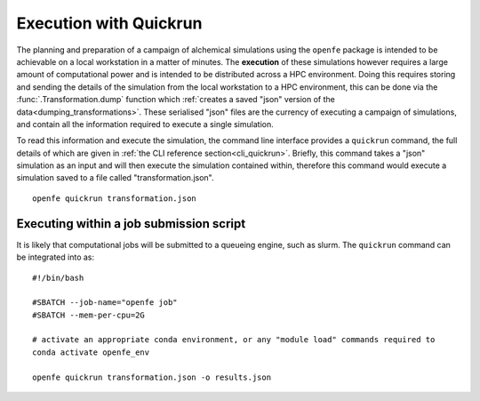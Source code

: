 .. _userguide_quickrun:

Execution with Quickrun
=======================

The planning and preparation of a campaign of alchemical simulations using the ``openfe`` package is intended to be
achievable on a local workstation in a matter of minutes.
The **execution** of these simulations however requires a large amount of computational power and is intended to be
distributed across a HPC environment.
Doing this requires storing and sending the details of the simulation from the local workstation to a HPC environment,
this can be done via the :func:`.Transformation.dump` function which
:ref:`creates a saved "json" version of the data<dumping_transformations>`.
These serialised "json" files are the currency of executing a campaign of simulations,
and contain all the information required to execute a single simulation.

To read this information and execute the simulation, the command line interface provides a ``quickrun`` command,
the full details of which are given in :ref:`the CLI reference section<cli_quickrun>`.
Briefly, this command takes a "json" simulation as an input and will then execute the simulation contained within,
therefore this command would execute a simulation saved to a file called "transformation.json".

::

  openfe quickrun transformation.json


Executing within a job submission script
----------------------------------------

It is likely that computational jobs will be submitted to a queueing engine, such as slurm.
The ``quickrun`` command can be integrated into as:

::

  #!/bin/bash

  #SBATCH --job-name="openfe job"
  #SBATCH --mem-per-cpu=2G

  # activate an appropriate conda environment, or any "module load" commands required to
  conda activate openfe_env

  openfe quickrun transformation.json -o results.json
